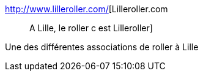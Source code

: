 :jbake-type: post
:jbake-status: published
:jbake-title: Lilleroller.com :: A Lille, le roller c est Lilleroller
:jbake-tags: lille,roller,sport,_mois_déc.,_année_2004
:jbake-date: 2004-12-06
:jbake-depth: ../
:jbake-uri: shaarli/1102338856000.adoc
:jbake-source: https://nicolas-delsaux.hd.free.fr/Shaarli?searchterm=http%3A%2F%2Fwww.lilleroller.com%2F&searchtags=lille+roller+sport+_mois_d%C3%A9c.+_ann%C3%A9e_2004
:jbake-style: shaarli

http://www.lilleroller.com/[Lilleroller.com :: A Lille, le roller c est Lilleroller]

Une des différentes associations de roller à Lille
